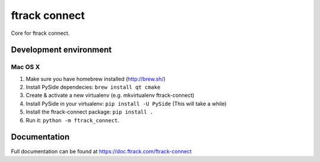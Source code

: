 ##############
ftrack connect
##############

Core for ftrack connect.

***********************
Development environment
***********************

Mac OS X
========

1. Make sure you have homebrew installed (http://brew.sh/)
2. Install PySide dependecies: ``brew install qt cmake``
3. Create & activate a new virtualenv (e.g. mkvirtualenv ftrack-connect)
4. Install PySide in your virtualenv: ``pip install -U PySide`` (This will take a while)
5. Install the ftrack-connect package: ``pip install .``
6. Run it: ``python -m ftrack_connect``.

*************
Documentation
*************

Full documentation can be found at https://doc.ftrack.com/ftrack-connect